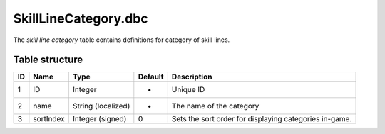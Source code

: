 .. _file-formats-dbc-skilllinecategory:

=====================
SkillLineCategory.dbc
=====================

The *skill line category* table contains definitions for category of
skill lines.

Table structure
---------------

+------+-------------+----------------------+-----------+----------------------------------------------------------+
| ID   | Name        | Type                 | Default   | Description                                              |
+======+=============+======================+===========+==========================================================+
| 1    | ID          | Integer              | -         | Unique ID                                                |
+------+-------------+----------------------+-----------+----------------------------------------------------------+
| 2    | name        | String (localized)   | -         | The name of the category                                 |
+------+-------------+----------------------+-----------+----------------------------------------------------------+
| 3    | sortIndex   | Integer (signed)     | 0         | Sets the sort order for displaying categories in-game.   |
+------+-------------+----------------------+-----------+----------------------------------------------------------+
